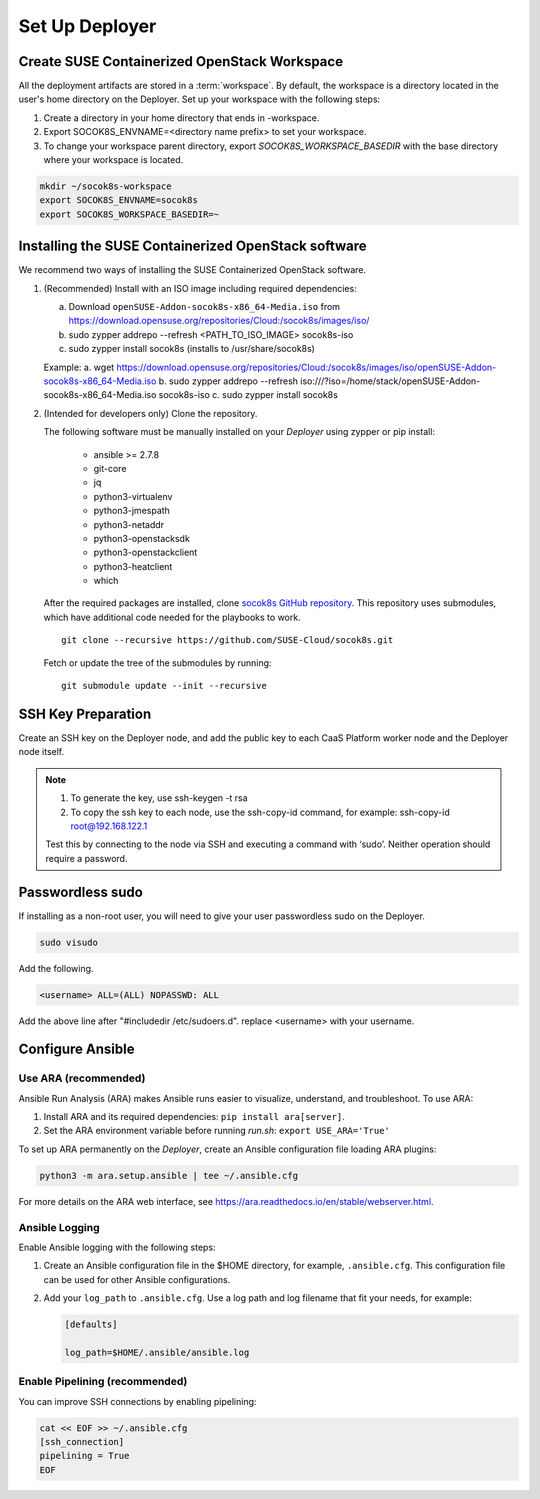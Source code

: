 .. _setupdeployer:

Set Up Deployer
=================

.. blockdiag::

   blockdiag {
     default_fontsize = 11;
     deployer [label="Setup deployer"]
     ses_integration [label="SES Integration"]
     configure [label="Configure\nCloud"]
     setup_caasp_workers [label="Setup CaaS Platform\nworker nodes"]
     patch_upstream [label="Apply patches\nfrom upstream\n(for developers)"]
     build_images [label="Build Docker images\n(for developers)"]
     deploy_airship [label="Deploy Airship"]
     deploy_openstack [label="Deploy OpenStack"]

     group {
       deployer
       color="red"
     }

     deployer -> ses_integration;
     ses_integration -> configure;
     configure -> setup_caasp_workers;

     group {
       color = "#EEEEEE"
       label = "Cloud Deployment"
       setup_caasp_workers -> patch_upstream;
       patch_upstream -> build_images;
       build_images -> deploy_airship [folded];
       setup_caasp_workers -> deploy_airship;
       deploy_airship -> deploy_openstack;
     }
   }


Create SUSE Containerized OpenStack Workspace
---------------------------------------------

All the deployment artifacts are stored in a :term:`workspace`. By default,
the workspace is a directory located in the user's home directory on the
Deployer. Set up your workspace with the following steps:

1. Create a directory in your home directory that ends in -workspace.
2. Export SOCOK8S_ENVNAME=<directory name prefix> to set your workspace.
3. To change your workspace parent directory, export `SOCOK8S_WORKSPACE_BASEDIR`
   with the base directory where your workspace is located.

.. code-block:: console

  mkdir ~/socok8s-workspace
  export SOCOK8S_ENVNAME=socok8s
  export SOCOK8S_WORKSPACE_BASEDIR=~


Installing the SUSE Containerized OpenStack software
----------------------------------------------------

We recommend two ways of installing the SUSE Containerized OpenStack software.

1. (Recommended) Install with an ISO image including required dependencies:

   a. Download ``openSUSE-Addon-socok8s-x86_64-Media.iso`` from
      https://download.opensuse.org/repositories/Cloud:/socok8s/images/iso/
   b. sudo zypper addrepo --refresh <PATH_TO_ISO_IMAGE> socok8s-iso
   c. sudo zypper install socok8s (installs to /usr/share/socok8s)

   Example:
   a. wget https://download.opensuse.org/repositories/Cloud:/socok8s/images/iso/openSUSE-Addon-socok8s-x86_64-Media.iso
   b. sudo zypper addrepo --refresh iso:///?iso=/home/stack/openSUSE-Addon-socok8s-x86_64-Media.iso socok8s-iso
   c. sudo zypper install socok8s

2. (Intended for developers only) Clone the repository.

   The following software must be manually installed on your `Deployer` using zypper or pip install:

     * ansible >= 2.7.8
     * git-core
     * jq
     * python3-virtualenv
     * python3-jmespath
     * python3-netaddr
     * python3-openstacksdk
     * python3-openstackclient
     * python3-heatclient
     * which

   After the required packages are installed, clone
   `socok8s GitHub repository <https://github.com/SUSE-Cloud/socok8s>`_.
   This repository uses submodules, which have additional code needed for the
   playbooks to work.

   ::

      git clone --recursive https://github.com/SUSE-Cloud/socok8s.git

   Fetch or update the tree of the submodules by running:

   ::

      git submodule update --init --recursive


SSH Key Preparation
-------------------

Create an SSH key on the Deployer node, and add the public key to each CaaS
Platform worker node and the Deployer node itself.

.. note ::

  1. To generate the key, use ssh-keygen -t rsa

  2. To copy the ssh key to each node, use the ssh-copy-id command,
     for example: ssh-copy-id root@192.168.122.1

  Test this by connecting to the node via SSH and executing a command with ‘sudo’.
  Neither operation should require a password.

Passwordless sudo
-----------------

If installing as a non-root user, you will need to give your user passwordless
sudo on the Deployer.

.. code-block:: console

   sudo visudo

Add the following.

.. code-block:: console

   <username> ALL=(ALL) NOPASSWD: ALL

Add the above line after "#includedir /etc/sudoers.d". replace <username> with
your username.

Configure Ansible
-----------------

Use ARA (recommended)
~~~~~~~~~~~~~~~~~~~~~

Ansible Run Analysis (ARA) makes Ansible runs easier to visualize, understand,
and troubleshoot. To use ARA:

1. Install ARA and its required dependencies: ``pip install ara[server]``.
2. Set the ARA environment variable before running `run.sh`: ``export USE_ARA='True'``

To set up ARA permanently on the `Deployer`, create an Ansible configuration
file loading ARA plugins:

.. code-block:: console

   python3 -m ara.setup.ansible | tee ~/.ansible.cfg

For more details on the ARA web interface, see
https://ara.readthedocs.io/en/stable/webserver.html.


Ansible Logging
~~~~~~~~~~~~~~~

Enable Ansible logging with the following steps:

1. Create an Ansible configuration file in the $HOME directory,
   for example, ``.ansible.cfg``. This configuration file can be used for
   other Ansible configurations.

2. Add your ``log_path`` to ``.ansible.cfg``. Use a log path and log filename
   that fit your needs, for example:

   .. code-block:: console

      [defaults]

      log_path=$HOME/.ansible/ansible.log


Enable Pipelining (recommended)
~~~~~~~~~~~~~~~~~~~~~~~~~~~~~~~

You can improve SSH connections by enabling pipelining:

.. code-block:: console

   cat << EOF >> ~/.ansible.cfg
   [ssh_connection]
   pipelining = True
   EOF
